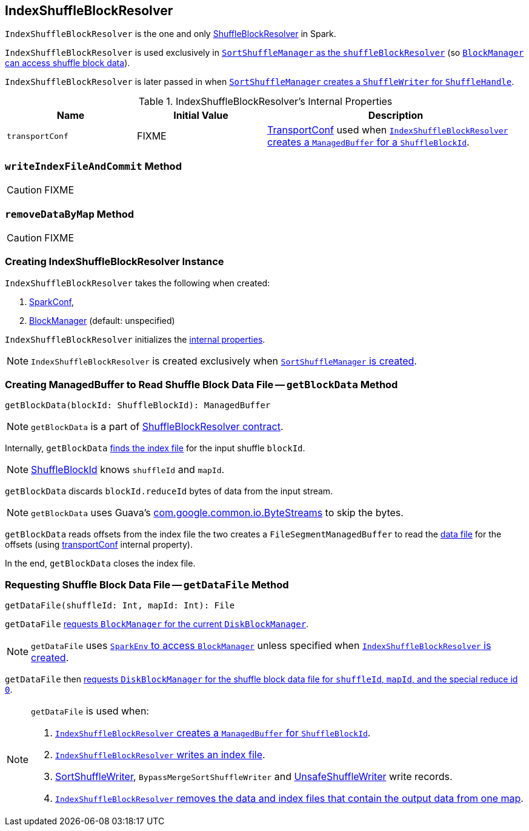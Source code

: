== [[IndexShuffleBlockResolver]] IndexShuffleBlockResolver

`IndexShuffleBlockResolver` is the one and only link:spark-ShuffleBlockResolver.adoc[ShuffleBlockResolver] in Spark.

`IndexShuffleBlockResolver` is used exclusively in link:spark-SortShuffleManager.adoc#shuffleBlockResolver[`SortShuffleManager` as the `shuffleBlockResolver`] (so link:spark-ShuffleManager.adoc#shuffleBlockResolver[`BlockManager` can access shuffle block data]).

`IndexShuffleBlockResolver` is later passed in when link:spark-SortShuffleManager.adoc#getWriter[`SortShuffleManager` creates a `ShuffleWriter` for `ShuffleHandle`].

[[internal-properties]]
.IndexShuffleBlockResolver's Internal Properties
[frame="topbot",cols="1,1,2",options="header",width="100%"]
|===
| Name
| Initial Value
| Description

| `transportConf`
| FIXME
| link:spark-TransportConf.adoc[TransportConf] used when <<getBlockData, `IndexShuffleBlockResolver` creates a `ManagedBuffer` for a `ShuffleBlockId`>>.

|===

=== [[writeIndexFileAndCommit]] `writeIndexFileAndCommit` Method

CAUTION: FIXME

=== [[removeDataByMap]] `removeDataByMap` Method

CAUTION: FIXME

=== [[creating-instance]] Creating IndexShuffleBlockResolver Instance

`IndexShuffleBlockResolver` takes the following when created:

1. link:spark-configuration.adoc[SparkConf],
2. link:spark-blockmanager.adoc[BlockManager] (default: unspecified)

`IndexShuffleBlockResolver` initializes the <<internal-properties, internal properties>>.

NOTE: `IndexShuffleBlockResolver` is created exclusively when link:spark-SortShuffleManager.adoc#creating-instance[`SortShuffleManager` is created].

=== [[getBlockData]] Creating ManagedBuffer to Read Shuffle Block Data File -- `getBlockData` Method

[source, scala]
----
getBlockData(blockId: ShuffleBlockId): ManagedBuffer
----

NOTE: `getBlockData` is a part of link:spark-rdd.adoc#contract[ShuffleBlockResolver contract].

Internally, `getBlockData` <<getIndexFile, finds the index file>> for the input shuffle `blockId`.

NOTE: link:spark-blockdatamanager.adoc#ShuffleBlockId[ShuffleBlockId] knows `shuffleId` and `mapId`.

`getBlockData` discards `blockId.reduceId` bytes of data from the input stream.

NOTE: `getBlockData` uses Guava's link:++https://google.github.io/guava/releases/snapshot/api/docs/com/google/common/io/ByteStreams.html#skipFully-java.io.InputStream-long-++[com.google.common.io.ByteStreams] to skip the bytes.

`getBlockData` reads offsets from the index file the two creates a `FileSegmentManagedBuffer` to read the <<getDataFile, data file>> for the offsets (using <<transportConf, transportConf>> internal property).

In the end, `getBlockData` closes the index file.

=== [[getDataFile]] Requesting Shuffle Block Data File -- `getDataFile` Method

[source, scala]
----
getDataFile(shuffleId: Int, mapId: Int): File
----

`getDataFile` link:spark-blockmanager.adoc#diskBlockManager[requests `BlockManager` for the current `DiskBlockManager`].

NOTE: `getDataFile` uses link:spark-sparkenv.adoc#blockManager[`SparkEnv` to access `BlockManager`] unless specified when <<creating-instance, `IndexShuffleBlockResolver` is created>>.

`getDataFile` then link:spark-DiskBlockManager.adoc#getFile[requests `DiskBlockManager` for the shuffle block data file for `shuffleId`, `mapId`, and the special reduce id `0`].

[NOTE]
====
`getDataFile` is used when:

1. <<getBlockData, `IndexShuffleBlockResolver` creates a `ManagedBuffer` for `ShuffleBlockId`>>.

2. <<writeIndexFileAndCommit, `IndexShuffleBlockResolver` writes an index file>>.

3. link:spark-SortShuffleWriter.adoc#write[SortShuffleWriter], `BypassMergeSortShuffleWriter` and link:spark-UnsafeShuffleWriter.adoc#write[UnsafeShuffleWriter] write records.

4. <<removeDataByMap, `IndexShuffleBlockResolver` removes the data and index files that contain the output data from one map>>.
====
